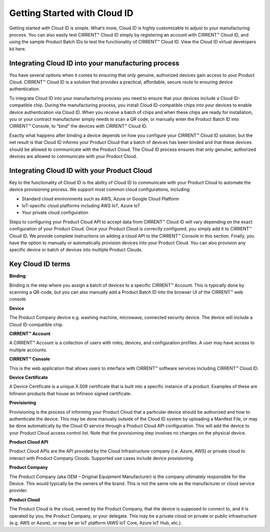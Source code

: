 Getting Started with Cloud ID
==============================

Getting started with Cloud ID is simple. What’s more, Cloud ID is highly customizable to adjust to your manufacturing process. You can also easily test CIRRENT™ Cloud ID simply by registering an account with CIRRENT™ Cloud ID, and using the sample Product Batch IDs to test the functionality of CIRRENT™ Cloud ID. View the Cloud ID virtual developers kit here.


Integrating Cloud ID into your manufacturing process 
*****************************************************

You have several options when it comes to ensuring that only genuine, authorized devices gain access to your Product Cloud. CIRRENT™ Cloud ID is a solution that provides a practical, affordable, secure route to ensuring device authentication.

To integrate Cloud ID into your manufacturing process you need to ensure that your devices include a Cloud ID-compatible chip. During the manufacturing process, you install Cloud ID-compatible chips into your devices to enable device authentication via Cloud ID. When you receive a batch of chips and when these chips are ready for installation, you or your contract manufacturer simply needs to scan a QR code, or manually enter the Product Batch ID into CIRRENT™ Console, to “bind” the devices with CIRRENT™ Cloud ID. 

Exactly what happens after binding a device depends on how you configure your CIRRENT™ Cloud ID solution, but the net result is that Cloud ID informs your Product Cloud that a batch of devices has been binded and that these devices should be allowed to communicate with the Product Cloud. The Cloud ID process ensures that only genuine, authorized devices are allowed to communicate with your Product Cloud.


Integrating Cloud ID with your Product Cloud
*****************************************************

Key to the functionality of Cloud ID is the ability of Cloud ID to communicate with your Product Cloud to automate the device provisioning process. We support most common cloud configurations, including:

* Standard cloud environments such as AWS, Azure or Google Cloud Platform
* IoT-specific cloud platforms including AWS IoT, Azure IoT
* Your private cloud configuration

Steps to configuring your Product Cloud API to accept data from CIRRENT™ Cloud ID will vary depending on the exact configuration of your Product Cloud. Once your Product Cloud is correctly configured, you simply add it to CIRRENT™ Cloud ID. We provide complete instructions on adding a cloud API to the CIRRENT™ Console in this section. Finally, you have the option to manually or automatically provision devices into your Product Cloud. You can also provision any specific device or batch of devices into multiple Product Clouds.



Key Cloud ID terms
*****************************************************

**Binding**

Binding is the step where you assign a batch of devices to a specific CIRRENT™ Account. This is typically done by scanning a QR-code, but you can also manually add a Product Batch ID into the browser UI of the CIRRENT™ web console.

**Device**

The Product Company device e.g. washing machine, microwave, connected security device. The device will include a Cloud ID-compatible chip.

**CIRRENT™ Account**

A CIRRENT™ Account is a collection of users with roles; devices, and configuration profiles. A user may have access to multiple accounts.

**CIRRENT™ Console**

This is the web application that allows users to interface with CIRRENT™ software services including CIRRENT™ Cloud ID.

**Device Certificate**

A Device Certificate is a unique X.509 certificate that is built into a specific instance of a product.  Examples of these are Infineon products that house an Infineon signed certificate.  

**Provisioning**

Provisioning is the process of informing your Product Cloud that a particular device should be authorized and how to authenticate the device. This may be done manually outside of the Cloud ID system by uploading a Manifest File, or may be done automatically by the Cloud ID service through a Product Cloud API configuration. This will add the device to your Product Cloud access control list. Note that the provisioning step involves no changes on the physical device.

**Product Cloud API**

Product Cloud APIs are the API provided by the Cloud Infrastructure company (i.e. Azure, AWS) or private cloud to interact with Product Company Clouds.  Supported use cases include device provisioning. 

**Product Company**

The Product Company (aka OEM – Original Equipment Manufacturer) is the company ultimately responsible for the Device. This would typically be the owners of the brand.  This is not the same role as the manufacturer or cloud service provider. 

**Product Cloud**

The Product Cloud is the cloud, owned by the Product Company, that the device is supposed to connect to, and it is operated by you, the Product Company, or your delegate.  This may be a private cloud on private or public infrastructure (e.g. AWS or Azure), or may be an IoT platform (AWS IoT Core, Azure IoT Hub, etc.).
